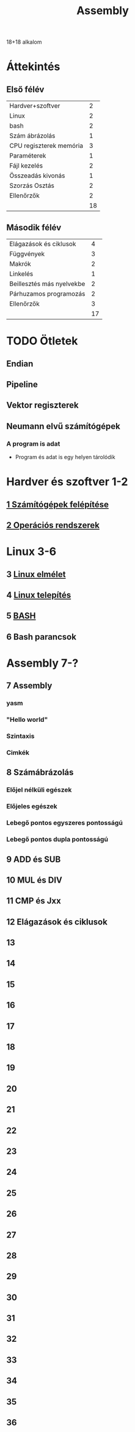 # -*- mode: org; mode: flyspell; ispell-local-dictionary: "hu" -*-
#+TITLE: Assembly

18+18 alkalom
* Áttekintés
** Első félév
| Hardver+szoftver        |  2 |
| Linux                   |  2 |
| bash                    |  2 |
| Szám ábrázolás          |  1 |
| CPU regiszterek memória |  3 |
| Paraméterek             |  1 |
| Fájl kezelés            |  2 |
| Összeadás kivonás       |  1 |
| Szorzás Osztás          |  2 |
| Ellenőrzők              |  2 |
|-------------------------+----|
|                         | 18 |
#+TBLFM: @>$2=vsum(@1$2..@-1$2)
** Második félév
| Elágazások és ciklusok    |  4 |
| Függvények                |  3 |
| Makrók                    |  2 |
| Linkelés                  |  1 |
| Beillesztés más nyelvekbe |  2 |
| Párhuzamos programozás    |  2 |
| Ellenőrzők                |  3 |
|---------------------------+----|
|                           | 17 |
#+TBLFM: @>$2=vsum(@1$2..@-1$2)
* TODO Ötletek 
** Endian
** Pipeline
** Vektor regiszterek
** Neumann elvű számítógépek
*** A program is adat
    - Program és adat is egy helyen tárolódik

* Hardver és szoftver 1-2
** [[file:3m-1-szgf.org][1 Számítógépek felépítése]]
** [[file:3m-2-os.org][2 Operációs rendszerek]]
* Linux 3-6
** 3 [[file:3m-3-linux.org][Linux elmélet]]
** 4 [[file:3m-4-linux-install.org][Linux telepítés]]
** 5 [[file:3m-5-bash.org][BASH]]
** 6 Bash parancsok
* Assembly 7-?
** 7 Assembly
*** yasm
*** "Hello world"
*** Szintaxis
*** Cimkék
** 8 Számábrázolás
*** Előjel nélküli egészek
*** Előjeles egészek
*** Lebegő pontos egyszeres pontosságú
*** Lebegő pontos dupla pontosságú 
** 9 ADD és SUB
** 10 MUL és DIV
** 11 CMP és Jxx
** 12 Elágazások és ciklusok
** 13 
** 14
** 15
** 16
** 17
** 18
** 19
** 20
** 21
** 22
** 23
** 24
** 25
** 26
** 27
** 28
** 29
** 30
** 31
** 32
** 33
** 34
** 35
** 36





